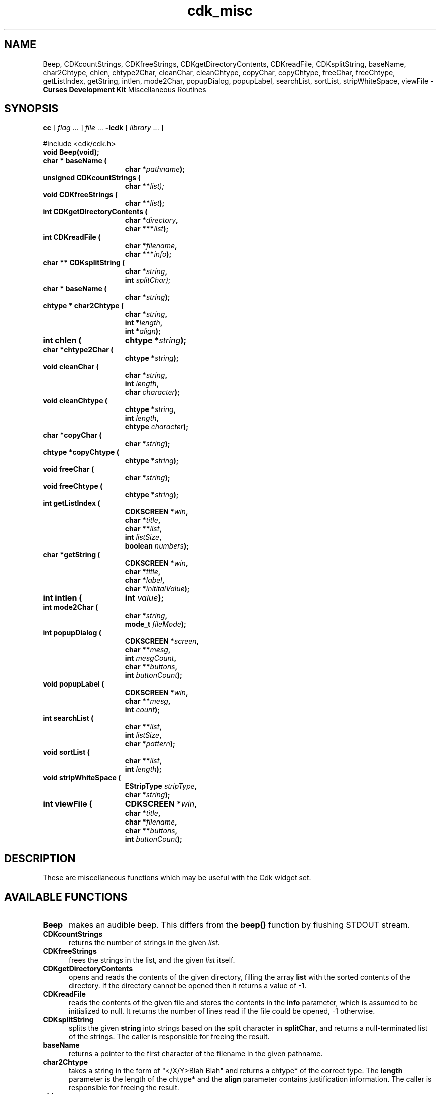 '\" t
.\" $Id$
.TH cdk_misc 3
.SH NAME
Beep,
CDKcountStrings,
CDKfreeStrings,
CDKgetDirectoryContents,
CDKreadFile,
CDKsplitString,
baseName,
char2Chtype,
chlen,
chtype2Char,
cleanChar,
cleanChtype,
copyChar,
copyChtype,
freeChar,
freeChtype,
getListIndex,
getString,
intlen,
mode2Char,
popupDialog,
popupLabel,
searchList,
sortList,
stripWhiteSpace,
viewFile - \fBCurses Development Kit\fR Miscellaneous Routines
.LP
.SH SYNOPSIS
.LP
.B cc
.RI "[ " "flag" " \|.\|.\|. ] " "file" " \|.\|.\|."
.B \-lcdk
.RI "[ " "library" " \|.\|.\|. ]"
.LP
#include <cdk/cdk.h>
.nf
.TP 15
.B "void Beep(void);
.TP 15
.BI "char * baseName ("
.BI "char *" "pathname");
.TP 15
.B "unsigned CDKcountStrings ("
.BI "char **\fIlist");
.TP 15
.B "void CDKfreeStrings ("
.BI "char **" "list");
.TP 15
.B "int CDKgetDirectoryContents ("
.BI "char *" "directory",
.BI "char ***" "list");
.TP 15
.B "int CDKreadFile ("
.BI "char *" "filename",
.BI "char ***" "info");
.TP 15
.B "char ** CDKsplitString ("
.BI "char *" "string",
.BI "int " "splitChar);
.TP 15
.B "char * baseName ("
.BI "char *" "string");
.TP 15
.B "chtype * char2Chtype ("
.BI "char *" "string",
.BI "int *" "length",
.BI "int *" "align");
.TP 15
.B "int chlen ("
.BI "chtype *" "string");
.TP 15
.BI "char *chtype2Char ("
.BI "chtype *" "string");
.TP 15
.B "void cleanChar ("
.BI "char *" "string",
.BI "int " "length",
.BI "char " "character");
.TP 15
.B "void cleanChtype ("
.BI "chtype *" "string",
.BI "int " "length",
.BI "chtype " "character");
.TP 15
.B "char *copyChar ("
.BI "char *" "string");
.TP 15
.B "chtype *copyChtype ("
.BI "chtype *" "string");
.TP 15
.B "void freeChar ("
.BI "char *" "string");
.TP 15
.B "void freeChtype ("
.BI "chtype *" "string");
.TP 15
.B "int getListIndex ("
.BI "CDKSCREEN *" "win",
.BI "char *" "title",
.BI "char **" "list",
.BI "int " "listSize",
.BI "boolean " "numbers");
.TP 15
.B "char *getString ("
.BI "CDKSCREEN *" "win",
.BI "char *" "title",
.BI "char *" "label",
.BI "char *" "inititalValue");
.TP 15
.B "int intlen ("
.BI "int " "value");
.TP 15
.B "int mode2Char ("
.BI "char *" "string",
.BI "mode_t " "fileMode");
.TP 15
.B "int popupDialog ("
.BI "CDKSCREEN *" "screen",
.BI "char **" "mesg",
.BI "int " "mesgCount",
.BI "char **" "buttons",
.BI "int " "buttonCount");
.TP 15
.B "void popupLabel ("
.BI "CDKSCREEN *" "win",
.BI "char **" "mesg",
.BI "int " "count");
.TP 15
.B "int searchList ("
.BI "char **" "list",
.BI "int " "listSize",
.BI "char *" "pattern");
.TP 15
.B "void sortList ("
.BI "char **" "list",
.BI "int " "length");
.TP 15
.B "void stripWhiteSpace ("
.BI "EStripType " "stripType",
.BI "char *" "string");
.TP 15
.B "int viewFile ("
.BI "CDKSCREEN *" "win",
.BI "char *" "title",
.BI "char *" "filename",
.BI "char **" "buttons",
.BI "int " "buttonCount");
.fi
.SH DESCRIPTION
These are miscellaneous functions
which may be useful with the Cdk widget set.
.SH AVAILABLE FUNCTIONS
.TP 5
.B Beep
makes an audible beep.
This differs from the \fBbeep()\fR function by flushing STDOUT stream.
.TP 5
.B CDKcountStrings
returns the number of strings in the given \fIlist\fR.
.TP 5
.B CDKfreeStrings
frees the strings in the list, and the given \fIlist\fR itself.
.TP 5
.B CDKgetDirectoryContents
opens and reads the contents of the given directory, filling
the array \fBlist\fR with the sorted contents of the directory.
If the directory cannot be opened then it returns a value of -1.
.TP 5
.B CDKreadFile
reads the contents of the given file and stores the contents
in the \fBinfo\fR parameter, which is assumed to be initialized to null.
It returns the number of lines
read if the file could be opened, -1 otherwise.
.TP 5
.B CDKsplitString
splits the given \fBstring\fR into strings based on the split
character in \fBsplitChar\fR,
and returns a null-terminated list of the strings.
The caller is responsible for freeing the result.
.TP 5
.B baseName
returns a pointer to the first character of the filename in
the given pathname.
.TP 5
.B char2Chtype
takes a string in the form of "</X/Y>Blah Blah" and returns
a chtype* of the correct type.
The \fBlength\fR parameter is the length of
the chtype* and the \fBalign\fR parameter contains justification information.
The caller is responsible for freeing the result.
.TP 5
.B chlen
returns the length of the chtype* given.
.TP 5
.B chtype2Char
takes a chtype* string and returns the equivalent char* string.
The caller is responsible for freeing the result.
.TP 5
.B cleanChar
is analogous to \fImemset\fR.
The \fBlength\fR
parameter states how many characters to write, and \fBcharacter\fR is the
character which will be written.
.TP 5
.B cleanChtype
is analogous to \fImemset\fR.
The \fBlength\fR
parameter states how many chtype's to write, and \fBcharacter\fR is the
chtype value which will be written.
.TP 5
.B copyChar
copies the string passed in.
Unlike \fIstrdup\fR this checks to see if the string is NULL before copying.
.TP 5
.B copyChtype
function copies the string passed in, analogous to \fBcopyChar\fR, but
for chtype strings.
.TP 5
.B freeChar
is a wrapper for \fIfree\fR.
It checks to see if the string
is NULL before trying to free the string.
.TP 5
.B freeChtype
is a wrapper for \fIfree\fR, like \fIfreeChar\fR.
.TP 5
.B getListIndex
provides a popup scrolling list filled with the items passed in
via the \fBlist\fR parameter.
It returns the index in the list selected, or -1
if no item was selected.
.TP 5
.B getString
pops up an entry widget with a title supplied by the value
of the \fBtitle\fR parameter, a label supplied by the \fBlabel\fR parameter,
and an initial value supplied by the \fBinitialValue\fR parameter.
It returns
a pointer to the value typed in or NULL if the widget was exited early.
.TP 5
.B intlen
returns the length of an integer, i.e., the number of characters
needed to represent it.
.TP 5
.B mode2Char
returns the permissions stored in
the file-mode in the \fBfileMode\fR parameter
The \fBstring\fR parameter receives the permissions,
formatted as if by "ls -l").
.TP 5
.B popupDialog
creates a quick pop-up dialog box.
Pass in the message in the
\fBmesg\fR parameter, the size of the message in the \fBmesgCount\fR parameter,
the button labels in the \fBbuttons\fR parameter and the number of buttons in
the \fBbuttonCount\fR parameter.
The dialog box will be centered on the screen.
.TP 5
.B popupLabel
creates a quick pop-up label widget.
The message and the size of
the message are passed in via the \fBmesg\fR and \fBcount\fR parameters respectively.
The label widget waits until the user hits a character and is centered
on the screen.
.TP 5
.B searchList
searches the array \fBlist\fR checking to find an element
in the array starting with the given \fBpattern\fR.
It returns the index of the first match or -1 if it can't find one.
.TP 5
.B sortList
performs a quick sort of the given list.
The list is sorted alphabetically in increasing order.
.TP 5
.B stripWhiteSpace
strips leading and trailing white space from the given string.
The parameter \fBstripType\fR is one of the following values.
.TP 5
.B viewFile
pops up a viewer widget.
The viewer shows
the contents of the file supplied by the \fBfilename\fR value.
The buttons on
the file viewer are supplied by the \fBbuttons\fR parameter.
It returns the index of the button selected,
or -1 if the file does not exist or if the widget was exited early.
.LP
.TS
center tab(/) allbox;
l l
l l
lw15 lw35 .
\fBStrip_Type/Result\fR
=
vFRONT/T{
This tells the function to remove
all of the white space from the
front of the given string.
T}
vBACK/T{
This tells the function to remove
all of the white space from the
back of the given string.
T}
vBOTH/T{
This tells the function to remove
all of the white space from both
the front and the back of the given string.
T}
.TE
.SH SEE ALSO
.BR cdk (3),
.BR cdk_screen (3),
.BR cdk_display (3),
.BR cdk_binding (3)
